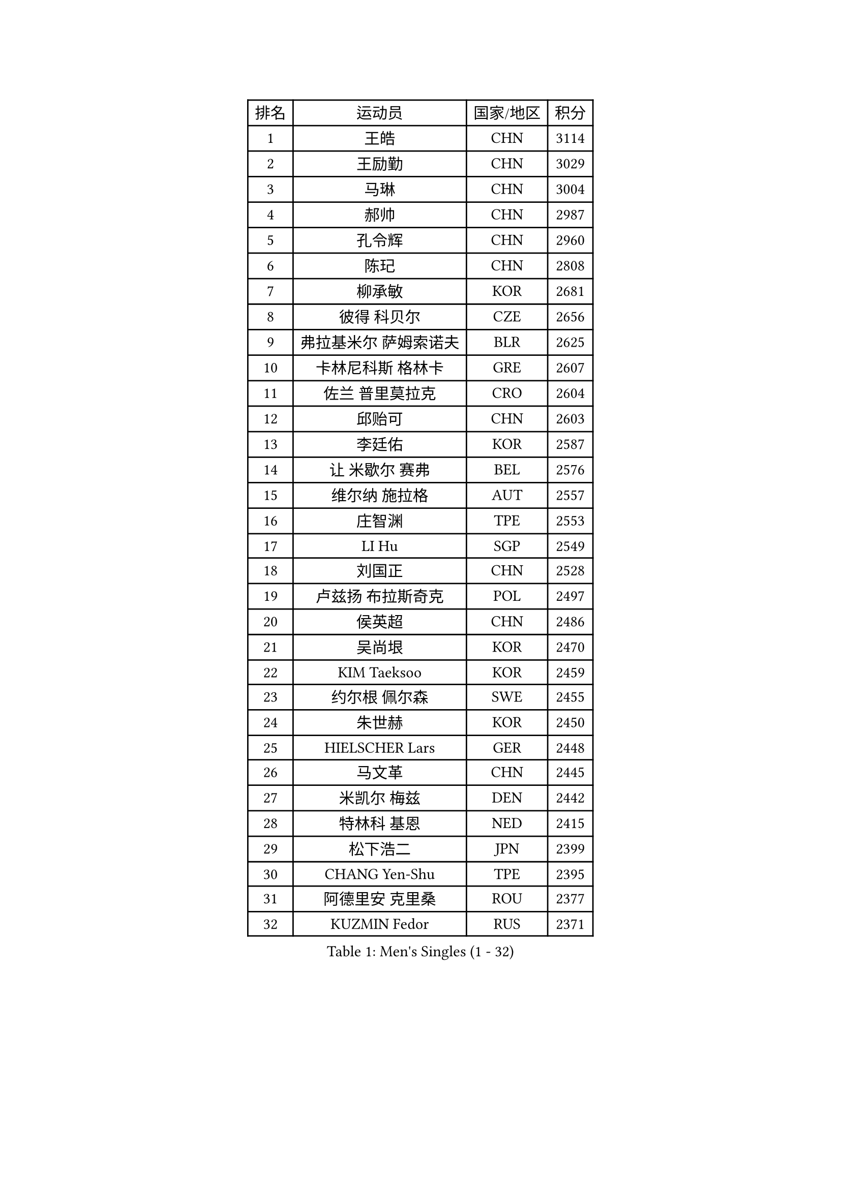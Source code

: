 
#set text(font: ("Courier New", "NSimSun"))
#figure(
  caption: "Men's Singles (1 - 32)",
    table(
      columns: 4,
      [排名], [运动员], [国家/地区], [积分],
      [1], [王皓], [CHN], [3114],
      [2], [王励勤], [CHN], [3029],
      [3], [马琳], [CHN], [3004],
      [4], [郝帅], [CHN], [2987],
      [5], [孔令辉], [CHN], [2960],
      [6], [陈玘], [CHN], [2808],
      [7], [柳承敏], [KOR], [2681],
      [8], [彼得 科贝尔], [CZE], [2656],
      [9], [弗拉基米尔 萨姆索诺夫], [BLR], [2625],
      [10], [卡林尼科斯 格林卡], [GRE], [2607],
      [11], [佐兰 普里莫拉克], [CRO], [2604],
      [12], [邱贻可], [CHN], [2603],
      [13], [李廷佑], [KOR], [2587],
      [14], [让 米歇尔 赛弗], [BEL], [2576],
      [15], [维尔纳 施拉格], [AUT], [2557],
      [16], [庄智渊], [TPE], [2553],
      [17], [LI Hu], [SGP], [2549],
      [18], [刘国正], [CHN], [2528],
      [19], [卢兹扬 布拉斯奇克], [POL], [2497],
      [20], [侯英超], [CHN], [2486],
      [21], [吴尚垠], [KOR], [2470],
      [22], [KIM Taeksoo], [KOR], [2459],
      [23], [约尔根 佩尔森], [SWE], [2455],
      [24], [朱世赫], [KOR], [2450],
      [25], [HIELSCHER Lars], [GER], [2448],
      [26], [马文革], [CHN], [2445],
      [27], [米凯尔 梅兹], [DEN], [2442],
      [28], [特林科 基恩], [NED], [2415],
      [29], [松下浩二], [JPN], [2399],
      [30], [CHANG Yen-Shu], [TPE], [2395],
      [31], [阿德里安 克里桑], [ROU], [2377],
      [32], [KUZMIN Fedor], [RUS], [2371],
    )
  )#pagebreak()

#set text(font: ("Courier New", "NSimSun"))
#figure(
  caption: "Men's Singles (33 - 64)",
    table(
      columns: 4,
      [排名], [运动员], [国家/地区], [积分],
      [33], [高礼泽], [HKG], [2352],
      [34], [巴斯蒂安 斯蒂格], [GER], [2346],
      [35], [CHOI Hyunjin], [KOR], [2331],
      [36], [HAKANSSON Fredrik], [SWE], [2330],
      [37], [博扬 托基奇], [SLO], [2320],
      [38], [梁柱恩], [HKG], [2316],
      [39], [詹斯 伦德奎斯特], [SWE], [2313],
      [40], [彼得 卡尔松], [SWE], [2308],
      [41], [YANG Min], [ITA], [2304],
      [42], [克里斯蒂安 苏斯], [GER], [2299],
      [43], [PAVELKA Tomas], [CZE], [2297],
      [44], [OLEJNIK Martin], [CZE], [2286],
      [45], [#text(gray, "CABRERA Thierry")], [BEL], [2267],
      [46], [ZENG Cem], [TUR], [2264],
      [47], [GRUJIC Slobodan], [SRB], [2255],
      [48], [KLASEK Marek], [CZE], [2255],
      [49], [PLACHY Josef], [CZE], [2249],
      [50], [TRAN Tuan Quynh], [VIE], [2247],
      [51], [HEISTER Danny], [NED], [2245],
      [52], [蒂姆 波尔], [GER], [2240],
      [53], [#text(gray, "HERBERT Gareth")], [ENG], [2228],
      [54], [FRANZ Peter], [GER], [2220],
      [55], [简 诺瓦 瓦尔德内尔], [SWE], [2219],
      [56], [张继科], [CHN], [2218],
      [57], [SUCH Bartosz], [POL], [2217],
      [58], [TRUKSA Jaromir], [SVK], [2214],
      [59], [唐鹏], [HKG], [2210],
      [60], [帕特里克 奇拉], [FRA], [2205],
      [61], [TUGWELL Finn], [DEN], [2198],
      [62], [SHAN Mingjie], [CHN], [2198],
      [63], [MANSSON Magnus], [SWE], [2198],
      [64], [LIM Jaehyun], [KOR], [2198],
    )
  )#pagebreak()

#set text(font: ("Courier New", "NSimSun"))
#figure(
  caption: "Men's Singles (65 - 96)",
    table(
      columns: 4,
      [排名], [运动员], [国家/地区], [积分],
      [65], [VARIN Eric], [FRA], [2197],
      [66], [ERLANDSEN Geir], [NOR], [2193],
      [67], [LENGEROV Kostadin], [AUT], [2190],
      [68], [FEJER-KONNERTH Zoltan], [GER], [2185],
      [69], [MARKOVIC Rade], [SRB], [2183],
      [70], [ROSSKOPF Jorg], [GER], [2179],
      [71], [JIANG Weizhong], [CRO], [2176],
      [72], [LEE Chulseung], [KOR], [2174],
      [73], [CHO Eonrae], [KOR], [2172],
      [74], [BABOOR Chetan], [IND], [2172],
      [75], [尹在荣], [KOR], [2162],
      [76], [张钰], [HKG], [2153],
      [77], [SEREDA Peter], [SVK], [2152],
      [78], [何志文], [ESP], [2150],
      [79], [CIOTI Constantin], [ROU], [2148],
      [80], [KIHO Shinnosuke], [JPN], [2147],
      [81], [亚历山大 卡拉卡谢维奇], [SRB], [2145],
      [82], [SHARON Yaniv], [ISR], [2143],
      [83], [WANG Jianfeng], [NOR], [2142],
      [84], [MOSELHY Emad], [EGY], [2141],
      [85], [SHMYREV Maxim], [RUS], [2141],
      [86], [MONRAD Martin], [DEN], [2137],
      [87], [TAVUKCUOGLU Irfan], [TUR], [2135],
      [88], [FAZEKAS Peter], [HUN], [2133],
      [89], [达米安 艾洛伊], [FRA], [2132],
      [90], [蒋澎龙], [TPE], [2129],
      [91], [YAN Sen], [CHN], [2128],
      [92], [马龙], [CHN], [2125],
      [93], [PARAPANOV Konstantin], [BUL], [2120],
      [94], [TASAKI Toshio], [JPN], [2116],
      [95], [BENTSEN Allan], [DEN], [2096],
      [96], [MOLIN Magnus], [SWE], [2095],
    )
  )#pagebreak()

#set text(font: ("Courier New", "NSimSun"))
#figure(
  caption: "Men's Singles (97 - 128)",
    table(
      columns: 4,
      [排名], [运动员], [国家/地区], [积分],
      [97], [TSIOKAS Ntaniel], [GRE], [2089],
      [98], [LEE Jinkwon], [KOR], [2084],
      [99], [KUSINSKI Marcin], [POL], [2082],
      [100], [KATKOV Ivan], [UKR], [2082],
      [101], [LIEVSHYN Vitaliy], [UKR], [2076],
      [102], [SEO Dongchul], [KOR], [2070],
      [103], [GUO Jinhao], [CHN], [2070],
      [104], [FLOREA Vasile], [ROU], [2069],
      [105], [罗伯特 加尔多斯], [AUT], [2068],
      [106], [陈卫星], [AUT], [2065],
      [107], [MACHADO Carlos], [ESP], [2064],
      [108], [SORENSEN Mads], [DEN], [2063],
      [109], [IGNJATOVIC Sasa], [SLO], [2060],
      [110], [TORIOLA Segun], [NGR], [2058],
      [111], [WU Chih-Chi], [TPE], [2054],
      [112], [KRZESZEWSKI Tomasz], [POL], [2053],
      [113], [ZOOGLING Mikael], [SWE], [2050],
      [114], [KAYAMA Hyogo], [JPN], [2046],
      [115], [#text(gray, "MARSI Marton")], [HUN], [2044],
      [116], [MONTEIRO Thiago], [BRA], [2043],
      [117], [沙拉特 卡马尔 阿昌塔], [IND], [2042],
      [118], [DOAN Kien Quoc], [VIE], [2041],
      [119], [JOVER Sebastien], [FRA], [2040],
      [120], [#text(gray, "KIM Seung Hun")], [KOR], [2040],
      [121], [BRATANOV Martin], [BEL], [2039],
      [122], [#text(gray, "TORRENS Daniel")], [ESP], [2039],
      [123], [TORRES Daniel], [ESP], [2033],
      [124], [KITO Akira], [JPN], [2031],
      [125], [MAZUNOV Dmitry], [RUS], [2027],
      [126], [SAIVE Philippe], [BEL], [2023],
      [127], [YOSHITOMI Eigo], [JPN], [2020],
      [128], [PHUNG Armand], [FRA], [2020],
    )
  )